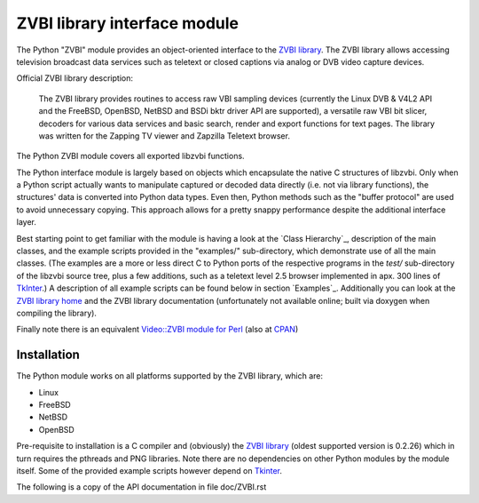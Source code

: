 =============================
ZVBI library interface module
=============================

The Python "ZVBI" module provides an object-oriented interface to the
`ZVBI library`_. The ZVBI library allows accessing television broadcast
data services such as teletext or closed captions via analog or DVB
video capture devices.

Official ZVBI library description:

  The ZVBI library provides routines to access raw VBI sampling devices
  (currently the Linux DVB & V4L2 API and the FreeBSD, OpenBSD,
  NetBSD and BSDi bktr driver API are supported), a versatile raw VBI
  bit slicer, decoders for various data services and basic search, render
  and export functions for text pages. The library was written for the
  Zapping TV viewer and Zapzilla Teletext browser.

The Python ZVBI module covers all exported libzvbi functions.

The Python interface module is largely based on objects which encapsulate
the native C structures of libzvbi. Only when a Python script actually
wants to manipulate captured or decoded data directly (i.e. not via
library functions), the structures' data is converted into Python data
types. Even then, Python methods such as the "buffer protocol" are used to
avoid unnecessary copying. This approach allows for a pretty snappy
performance despite the additional interface layer.

Best starting point to get familiar with the module is having a look at
the `Class Hierarchy`_, description of the main classes, and the example
scripts provided in the "examples/" sub-directory, which demonstrate use
of all the main classes. (The examples are a more or less direct C to
Python ports of the respective programs in the `test/` sub-directory of
the libzvbi source tree, plus a few additions, such as a teletext level
2.5 browser implemented in apx.  300 lines of `TkInter`_.) A description of
all example scripts can be found below in section `Examples`_.
Additionally you can look at the `ZVBI library home`_ and the ZVBI library
documentation (unfortunately not available online; built via doxygen when
compiling the library).

Finally note there is an equivalent
`Video::ZVBI module for Perl`_ (also at `CPAN`_)

.. _CPAN: https://metacpan.org/pod/Video::ZVBI
.. _`Video::ZVBI module for Perl`: https://metacpan.org/pod/Video::ZVBI
.. _ZVBI library home: http://zapping.sourceforge.net/ZVBI/index.html

Installation
------------

The Python module works on all platforms supported by the ZVBI library,
which are:

* Linux
* FreeBSD
* NetBSD
* OpenBSD

Pre-requisite to installation is a C compiler and (obviously) the
`ZVBI library`_ (oldest supported version is 0.2.26) which in turn
requires the pthreads and PNG libraries.  Note there are no
dependencies on other Python modules by the module itself. Some of
the provided example scripts however depend on `Tkinter`_.

.. _ZVBI library: http://zapping.sourceforge.net/ZVBI/index.html
.. _Tkinter: https://docs.python.org/3/library/tk.html

The following is a copy of the API documentation in file doc/ZVBI.rst
